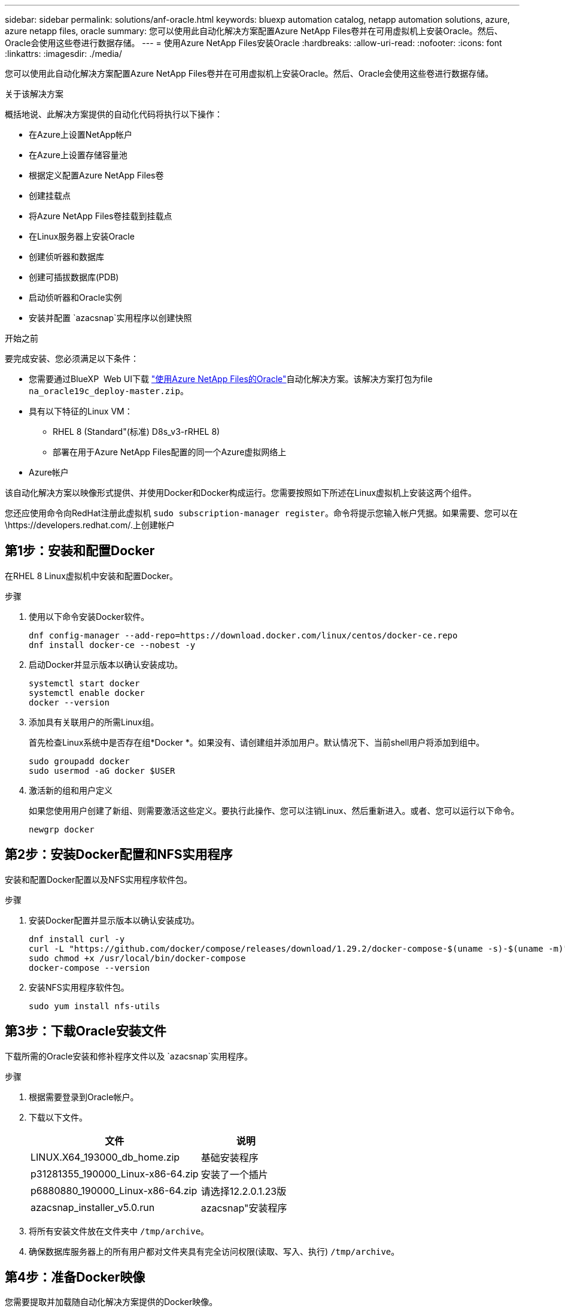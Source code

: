 ---
sidebar: sidebar 
permalink: solutions/anf-oracle.html 
keywords: bluexp automation catalog, netapp automation solutions, azure, azure netapp files, oracle 
summary: 您可以使用此自动化解决方案配置Azure NetApp Files卷并在可用虚拟机上安装Oracle。然后、Oracle会使用这些卷进行数据存储。 
---
= 使用Azure NetApp Files安装Oracle
:hardbreaks:
:allow-uri-read: 
:nofooter: 
:icons: font
:linkattrs: 
:imagesdir: ./media/


[role="lead"]
您可以使用此自动化解决方案配置Azure NetApp Files卷并在可用虚拟机上安装Oracle。然后、Oracle会使用这些卷进行数据存储。

.关于该解决方案
概括地说、此解决方案提供的自动化代码将执行以下操作：

* 在Azure上设置NetApp帐户
* 在Azure上设置存储容量池
* 根据定义配置Azure NetApp Files卷
* 创建挂载点
* 将Azure NetApp Files卷挂载到挂载点
* 在Linux服务器上安装Oracle
* 创建侦听器和数据库
* 创建可插拔数据库(PDB)
* 启动侦听器和Oracle实例
* 安装并配置 `azacsnap`实用程序以创建快照


.开始之前
要完成安装、您必须满足以下条件：

* 您需要通过BlueXP  Web UI下载 https://console.bluexp.netapp.com/automationCatalog["使用Azure NetApp Files的Oracle"^]自动化解决方案。该解决方案打包为file `na_oracle19c_deploy-master.zip`。
* 具有以下特征的Linux VM：
+
** RHEL 8 (Standard"(标准) D8s_v3-rRHEL 8)
** 部署在用于Azure NetApp Files配置的同一个Azure虚拟网络上


* Azure帐户


该自动化解决方案以映像形式提供、并使用Docker和Docker构成运行。您需要按照如下所述在Linux虚拟机上安装这两个组件。

您还应使用命令向RedHat注册此虚拟机 `sudo subscription-manager register`。命令将提示您输入帐户凭据。如果需要、您可以在\https://developers.redhat.com/.上创建帐户



== 第1步：安装和配置Docker

在RHEL 8 Linux虚拟机中安装和配置Docker。

.步骤
. 使用以下命令安装Docker软件。
+
[source, cli]
----
dnf config-manager --add-repo=https://download.docker.com/linux/centos/docker-ce.repo
dnf install docker-ce --nobest -y
----
. 启动Docker并显示版本以确认安装成功。
+
[source, cli]
----
systemctl start docker
systemctl enable docker
docker --version
----
. 添加具有关联用户的所需Linux组。
+
首先检查Linux系统中是否存在组*Docker *。如果没有、请创建组并添加用户。默认情况下、当前shell用户将添加到组中。

+
[source, cli]
----
sudo groupadd docker
sudo usermod -aG docker $USER
----
. 激活新的组和用户定义
+
如果您使用用户创建了新组、则需要激活这些定义。要执行此操作、您可以注销Linux、然后重新进入。或者、您可以运行以下命令。

+
[source, cli]
----
newgrp docker
----




== 第2步：安装Docker配置和NFS实用程序

安装和配置Docker配置以及NFS实用程序软件包。

.步骤
. 安装Docker配置并显示版本以确认安装成功。
+
[source, cli]
----
dnf install curl -y
curl -L "https://github.com/docker/compose/releases/download/1.29.2/docker-compose-$(uname -s)-$(uname -m)" -o /usr/local/bin/docker-compose
sudo chmod +x /usr/local/bin/docker-compose
docker-compose --version
----
. 安装NFS实用程序软件包。
+
[source, cli]
----
sudo yum install nfs-utils
----




== 第3步：下载Oracle安装文件

下载所需的Oracle安装和修补程序文件以及 `azacsnap`实用程序。

.步骤
. 根据需要登录到Oracle帐户。
. 下载以下文件。
+
[cols="65,35"]
|===
| 文件 | 说明 


| LINUX.X64_193000_db_home.zip | 基础安装程序 


| p31281355_190000_Linux-x86-64.zip | 安装了一个插片 


| p6880880_190000_Linux-x86-64.zip | 请选择12.2.0.1.23版 


| azacsnap_installer_v5.0.run | azacsnap"安装程序 
|===
. 将所有安装文件放在文件夹中 `/tmp/archive`。
. 确保数据库服务器上的所有用户都对文件夹具有完全访问权限(读取、写入、执行) `/tmp/archive`。




== 第4步：准备Docker映像

您需要提取并加载随自动化解决方案提供的Docker映像。

.步骤
. 将解决方案文件复制 `na_oracle19c_deploy-master.zip`到要运行自动化代码的虚拟机。
+
[source, cli]
----
scp -i ~/<private-key.pem> -r na_oracle19c_deploy-master.zip user@<IP_ADDRESS_OF_VM>
----
+
输入参数 `private-key.pem`是用于Azure虚拟机身份验证的私钥文件。

. 导航到包含解决方案文件的正确文件夹、然后解压缩该文件。
+
[source, cli]
----
unzip na_oracle19c_deploy-master.zip
----
. 导航到通过解压缩操作创建的新文件夹 `na_oracle19c_deploy-master`、并列出文件。您应看到文件 `ora_anf_bck_image.tar`。
+
[source, cli]
----
ls -lt
----
. 加载Docker映像文件。加载操作通常应在几秒钟内完成。
+
[source, cli]
----
docker load -i ora_anf_bck_image.tar
----
. 确认Docker映像已加载。
+
[source, cli]
----
docker images
----
+
您应看到标记为的 `latest`Docker映像 `ora_anf_bck_image`。

+
[listing]
----
   REPOSITORY          TAG       IMAGE ID      CREATED      SIZE
ora_anf_bck_image    latest   ay98y7853769   1 week ago   2.58GB
----




== 第5步：创建外部卷

您需要一个外部卷来确保Terraform状态文件和其他重要文件是永久性的。必须为Terraform提供这些文件、才能运行工作流和部署。

.步骤
. 在Docker撰写之外创建外部卷。
+
请确保先更新卷名称、然后再运行命令。

+
[source, cli]
----
docker volume create <VOLUME_NAME>
----
. 使用命令将外部卷的路径添加到环境文件中 `.env`：
+
`PERSISTENT_VOL=path/to/external/volume:/ora_anf_prov`(英文)

+
请务必保留现有文件内容和冒号格式。例如：

+
[source, cli]
----
PERSISTENT_VOL= ora_anf _volume:/ora_anf_prov
----
. 更新Terraform变量。
+
.. 导航到文件夹 `ora_anf_variables`。
.. 确认存在以下两个文件： `terraform.tfvars`和 `variables.tf`。
.. 根据环境需要更新中的值 `terraform.tfvars`。






== 第6步：安装Oracle

现在、您可以配置和安装Oracle。

.步骤
. 使用以下命令序列安装Oracle。
+
[source, cli]
----
docker-compose up terraform_ora_anf
bash /ora_anf_variables/setup.sh
docker-compose up linux_config
bash /ora_anf_variables/permissions.sh
docker-compose up oracle_install
----
. 重新加载您的Bash变量，并通过显示的值进行确认 `ORACLE_HOME`。
+
.. `cd /home/oracle`
.. `source .bash_profile`
.. `echo $ORACLE_HOME`


. 您应该能够登录到Oracle。
+
[source, cli]
----
sudo su oracle
----




== 第7步：验证Oracle安装

您应确认Oracle安装成功。

.步骤
. 登录到Linux Oracle服务器并显示Oracle进程列表。这将确认安装按预期完成、并且Oracle数据库正在运行。
+
[source, cli]
----
ps -ef | grep ora
----
. 登录到数据库以检查数据库配置并确认正确创建了PDB。
+
[source, cli]
----
sqlplus / as sysdba
----
+
您应看到类似于以下内容的输出：

+
[listing]
----
SQL*Plus: Release 19.0.0.0.0 - Production on Thu May 6 12:52:51 2021
Version 19.8.0.0.0

Copyright (c) 1982, 2019, Oracle. All rights reserved.

Connected to:
Oracle Database 19c Enterprise Edition Release 19.0.0.0.0 - Production
Version 19.8.0.0.0
----
. 执行几个简单的SQL命令以确认数据库可用。
+
[source, sql]
----
select name, log_mode from v$database;
show pdbs.
----




== 第8步：安装azacsnap"实用程序并执行快照备份

要执行快照备份、您需要安装并运行此 `azacsnap`实用程序。

.步骤
. 安装容器。
+
[source, sql]
----
docker-compose up azacsnap_install
----
. 切换到Snapshot用户帐户。
+
[source, sql]
----
su - azacsnap
execute /tmp/archive/ora_wallet.sh
----
. 配置存储备份详细信息文件。这将创建 `azacsnap.json`配置文件。
+
[source, sql]
----
cd /home/azacsnap/bin/
azacsnap -c configure –-configuration new
----
. 执行快照备份。
+
[source, sql]
----
azacsnap -c backup –-other data --prefix ora_test --retention=1
----




== 第9步：(可选)将内部PDB迁移到云

您可以选择将内部PDB迁移到云。

.步骤
. 根据环境需要在文件中设置变量 `tfvars`。
. 迁移PDB。
+
[source, cli]
----
docker-compose -f docker-compose-relocate.yml up
----

